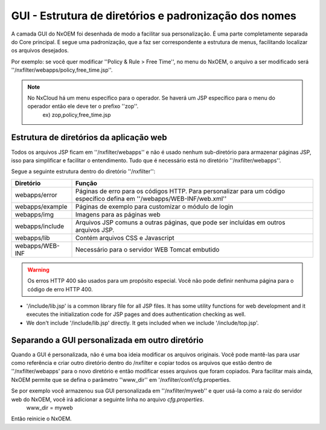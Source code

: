 *******************************************************
GUI - Estrutura de diretórios e padronização dos nomes
*******************************************************

A camada GUI do NxOEM foi desenhada de modo a facilitar sua personalização. É uma parte completamente separada do Core principal. E segue uma padronização, que a faz ser correspondente a estrutura de menus, facilitando localizar os arquivos desejados.

Por exemplo: se você quer modificar ''Policy & Rule > Free Time'', no menu do NxOEM, o arquivo a ser modificado será ''/nxfilter/webapps/policy,free_time.jsp''.

.. note::
  
   No NxCloud há um menu especifico para o operador. Se haverá um JSP específico para o menu do operador então ele deve ter o prefixo ''zop''.
    ex) zop,policy,free_time.jsp

Estrutura de diretórios da aplicação web
-----------------------------------------

Todos os arquivos JSP ficam em ''/nxfilter/webapps'' e não é usado nenhum sub-diretório para armazenar páginas JSP, isso para simplificar e facilitar o entendimento. Tudo que é necessário está no diretório ''/nxfilter/webapps''.

Segue a seguinte estrutura dentro do diretório ''/nxfilter'':

+-------------------+--------------------------------------------------------------------------------------------------------------------------+
|   Diretório       |              Função                                                                                                      |
+============+======+==========================================================================================================================+
| webapps/error     | Páginas de erro para os códigos HTTP. Para personalizar para um código específico defina em ''/webapps/WEB-INF/web.xml'' |
+-------------------+--------------------------------------------------------------------------------------------------------------------------+
| webapps/example   | Páginas de exemplo para customizar o módulo de login                                                                     |
+-------------------+--------------------------------------------------------------------------------------------------------------------------+
| webapps/img       | Imagens para as páginas web                    			                                                       |
+-------------------+--------------------------------------------------------------------------------------------------------------------------+
| webapps/include   | Arquivos JSP comuns a outras páginas, que pode ser incluídas em outros arquivos JSP. 				       |
+-------------------+--------------------------------------------------------------------------------------------------------------------------+
| webapps/lib       | Contém arquivos CSS e Javascript                                                                                         |
+-------------------+--------------------------------------------------------------------------------------------------------------------------+
| webapps/WEB-INF   | Necessário para o servidor WEB Tomcat embutido                                                                           |
+-------------------+--------------------------------------------------------------------------------------------------------------------------+

.. warning::
 
  Os erros HTTP 400 são usados para um propósito especial. Você não pode definir nenhuma página para o código de erro HTTP 400.

* '/include/lib.jsp' is a common library file for all JSP files. It has some utility functions for web development and it executes the initialization code for JSP pages and does authentication checking as well.
* We don't include '/include/lib.jsp' directly. It gets included when we include '/include/top.jsp'.

Separando a GUI personalizada em outro diretório
------------------------------------------------

Quando a GUI é personalizada, não é uma boa ideia modificar os arquivos originais. Você pode mantê-las para usar como referência e criar outro diretório dentro do /nxfilter e copiar todos os arquivos que estão dentro de ''/nxfilter/webapps' para o novo diretório e então modificar esses arquivos que foram copiados. Para facilitar mais ainda, NxOEM permite que se defina o parâmetro ''www_dir'' em '/nxfilter/conf/cfg.properties.

Se por exemplo você armazenou sua GUI personalizada em ''/nxfilter/myweb'' e quer usá-la como a raiz do servidor web do NxOEM, você irá adicionar a seguinte linha no arquivo `cfg.properties`.
    www_dir = myweb

Então reinicie o NxOEM.
